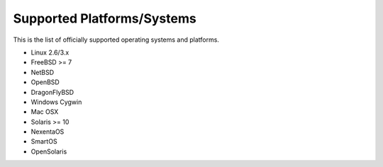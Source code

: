 Supported Platforms/Systems
===========================

This is the list of officially supported operating systems and platforms.


* Linux 2.6/3.x
* FreeBSD >= 7
* NetBSD
* OpenBSD
* DragonFlyBSD
* Windows Cygwin
* Mac OSX
* Solaris >= 10
* NexentaOS
* SmartOS
* OpenSolaris
